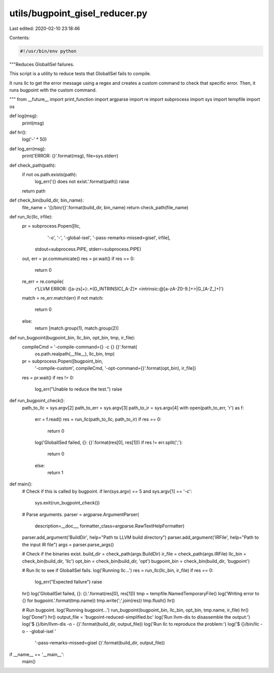 utils/bugpoint_gisel_reducer.py
===============================

Last edited: 2020-02-10 23:18:46

Contents:

.. code-block:: py

    #!/usr/bin/env python

"""Reduces GlobalISel failures.

This script is a utility to reduce tests that GlobalISel
fails to compile.

It runs llc to get the error message using a regex and creates
a custom command to check that specific error. Then, it runs bugpoint
with the custom command.

"""
from __future__ import print_function
import argparse
import re
import subprocess
import sys
import tempfile
import os


def log(msg):
    print(msg)


def hr():
    log('-' * 50)


def log_err(msg):
    print('ERROR: {}'.format(msg), file=sys.stderr)


def check_path(path):
    if not os.path.exists(path):
        log_err('{} does not exist.'.format(path))
        raise
    return path


def check_bin(build_dir, bin_name):
    file_name = '{}/bin/{}'.format(build_dir, bin_name)
    return check_path(file_name)


def run_llc(llc, irfile):
    pr = subprocess.Popen([llc,
                           '-o',
                           '-',
                           '-global-isel',
                           '-pass-remarks-missed=gisel',
                           irfile],
                          stdout=subprocess.PIPE,
                          stderr=subprocess.PIPE)
    out, err = pr.communicate()
    res = pr.wait()
    if res == 0:
        return 0
    re_err = re.compile(
        r'LLVM ERROR: ([a-z\s]+):.*(G_INTRINSIC[_A-Z]* <intrinsic:@[a-zA-Z0-9\.]+>|G_[A-Z_]+)')
    match = re_err.match(err)
    if not match:
        return 0
    else:
        return [match.group(1), match.group(2)]


def run_bugpoint(bugpoint_bin, llc_bin, opt_bin, tmp, ir_file):
    compileCmd = '-compile-command={} -c {} {}'.format(
        os.path.realpath(__file__), llc_bin, tmp)
    pr = subprocess.Popen([bugpoint_bin,
                           '-compile-custom',
                           compileCmd,
                           '-opt-command={}'.format(opt_bin),
                           ir_file])
    res = pr.wait()
    if res != 0:
        log_err("Unable to reduce the test.")
        raise


def run_bugpoint_check():
    path_to_llc = sys.argv[2]
    path_to_err = sys.argv[3]
    path_to_ir = sys.argv[4]
    with open(path_to_err, 'r') as f:
        err = f.read()
        res = run_llc(path_to_llc, path_to_ir)
        if res == 0:
            return 0
        log('GlobalISed failed, {}: {}'.format(res[0], res[1]))
        if res != err.split(';'):
            return 0
        else:
            return 1


def main():
    # Check if this is called by bugpoint.
    if len(sys.argv) == 5 and sys.argv[1] == '-c':
        sys.exit(run_bugpoint_check())

    # Parse arguments.
    parser = argparse.ArgumentParser(
        description=__doc__, formatter_class=argparse.RawTextHelpFormatter)
    parser.add_argument('BuildDir', help="Path to LLVM build directory")
    parser.add_argument('IRFile', help="Path to the input IR file")
    args = parser.parse_args()

    # Check if the binaries exist.
    build_dir = check_path(args.BuildDir)
    ir_file = check_path(args.IRFile)
    llc_bin = check_bin(build_dir, 'llc')
    opt_bin = check_bin(build_dir, 'opt')
    bugpoint_bin = check_bin(build_dir, 'bugpoint')

    # Run llc to see if GlobalISel fails.
    log('Running llc...')
    res = run_llc(llc_bin, ir_file)
    if res == 0:
        log_err("Expected failure")
        raise
    hr()
    log('GlobalISel failed, {}: {}.'.format(res[0], res[1]))
    tmp = tempfile.NamedTemporaryFile()
    log('Writing error to {} for bugpoint.'.format(tmp.name))
    tmp.write(';'.join(res))
    tmp.flush()
    hr()

    # Run bugpoint.
    log('Running bugpoint...')
    run_bugpoint(bugpoint_bin, llc_bin, opt_bin, tmp.name, ir_file)
    hr()
    log('Done!')
    hr()
    output_file = 'bugpoint-reduced-simplified.bc'
    log('Run llvm-dis to disassemble the output:')
    log('$ {}/bin/llvm-dis -o - {}'.format(build_dir, output_file))
    log('Run llc to reproduce the problem:')
    log('$ {}/bin/llc -o - -global-isel '
        '-pass-remarks-missed=gisel {}'.format(build_dir, output_file))


if __name__ == '__main__':
    main()


